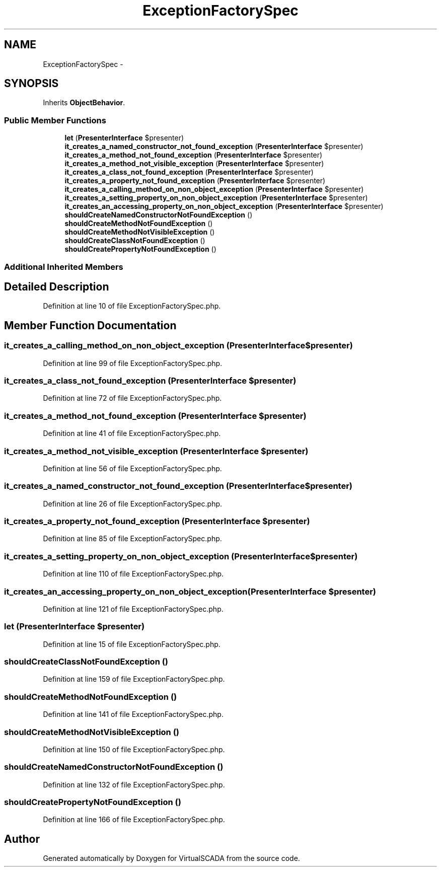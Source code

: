 .TH "ExceptionFactorySpec" 3 "Tue Apr 14 2015" "Version 1.0" "VirtualSCADA" \" -*- nroff -*-
.ad l
.nh
.SH NAME
ExceptionFactorySpec \- 
.SH SYNOPSIS
.br
.PP
.PP
Inherits \fBObjectBehavior\fP\&.
.SS "Public Member Functions"

.in +1c
.ti -1c
.RI "\fBlet\fP (\fBPresenterInterface\fP $presenter)"
.br
.ti -1c
.RI "\fBit_creates_a_named_constructor_not_found_exception\fP (\fBPresenterInterface\fP $presenter)"
.br
.ti -1c
.RI "\fBit_creates_a_method_not_found_exception\fP (\fBPresenterInterface\fP $presenter)"
.br
.ti -1c
.RI "\fBit_creates_a_method_not_visible_exception\fP (\fBPresenterInterface\fP $presenter)"
.br
.ti -1c
.RI "\fBit_creates_a_class_not_found_exception\fP (\fBPresenterInterface\fP $presenter)"
.br
.ti -1c
.RI "\fBit_creates_a_property_not_found_exception\fP (\fBPresenterInterface\fP $presenter)"
.br
.ti -1c
.RI "\fBit_creates_a_calling_method_on_non_object_exception\fP (\fBPresenterInterface\fP $presenter)"
.br
.ti -1c
.RI "\fBit_creates_a_setting_property_on_non_object_exception\fP (\fBPresenterInterface\fP $presenter)"
.br
.ti -1c
.RI "\fBit_creates_an_accessing_property_on_non_object_exception\fP (\fBPresenterInterface\fP $presenter)"
.br
.ti -1c
.RI "\fBshouldCreateNamedConstructorNotFoundException\fP ()"
.br
.ti -1c
.RI "\fBshouldCreateMethodNotFoundException\fP ()"
.br
.ti -1c
.RI "\fBshouldCreateMethodNotVisibleException\fP ()"
.br
.ti -1c
.RI "\fBshouldCreateClassNotFoundException\fP ()"
.br
.ti -1c
.RI "\fBshouldCreatePropertyNotFoundException\fP ()"
.br
.in -1c
.SS "Additional Inherited Members"
.SH "Detailed Description"
.PP 
Definition at line 10 of file ExceptionFactorySpec\&.php\&.
.SH "Member Function Documentation"
.PP 
.SS "it_creates_a_calling_method_on_non_object_exception (\fBPresenterInterface\fP $presenter)"

.PP
Definition at line 99 of file ExceptionFactorySpec\&.php\&.
.SS "it_creates_a_class_not_found_exception (\fBPresenterInterface\fP $presenter)"

.PP
Definition at line 72 of file ExceptionFactorySpec\&.php\&.
.SS "it_creates_a_method_not_found_exception (\fBPresenterInterface\fP $presenter)"

.PP
Definition at line 41 of file ExceptionFactorySpec\&.php\&.
.SS "it_creates_a_method_not_visible_exception (\fBPresenterInterface\fP $presenter)"

.PP
Definition at line 56 of file ExceptionFactorySpec\&.php\&.
.SS "it_creates_a_named_constructor_not_found_exception (\fBPresenterInterface\fP $presenter)"

.PP
Definition at line 26 of file ExceptionFactorySpec\&.php\&.
.SS "it_creates_a_property_not_found_exception (\fBPresenterInterface\fP $presenter)"

.PP
Definition at line 85 of file ExceptionFactorySpec\&.php\&.
.SS "it_creates_a_setting_property_on_non_object_exception (\fBPresenterInterface\fP $presenter)"

.PP
Definition at line 110 of file ExceptionFactorySpec\&.php\&.
.SS "it_creates_an_accessing_property_on_non_object_exception (\fBPresenterInterface\fP $presenter)"

.PP
Definition at line 121 of file ExceptionFactorySpec\&.php\&.
.SS "let (\fBPresenterInterface\fP $presenter)"

.PP
Definition at line 15 of file ExceptionFactorySpec\&.php\&.
.SS "shouldCreateClassNotFoundException ()"

.PP
Definition at line 159 of file ExceptionFactorySpec\&.php\&.
.SS "shouldCreateMethodNotFoundException ()"

.PP
Definition at line 141 of file ExceptionFactorySpec\&.php\&.
.SS "shouldCreateMethodNotVisibleException ()"

.PP
Definition at line 150 of file ExceptionFactorySpec\&.php\&.
.SS "shouldCreateNamedConstructorNotFoundException ()"

.PP
Definition at line 132 of file ExceptionFactorySpec\&.php\&.
.SS "shouldCreatePropertyNotFoundException ()"

.PP
Definition at line 166 of file ExceptionFactorySpec\&.php\&.

.SH "Author"
.PP 
Generated automatically by Doxygen for VirtualSCADA from the source code\&.
